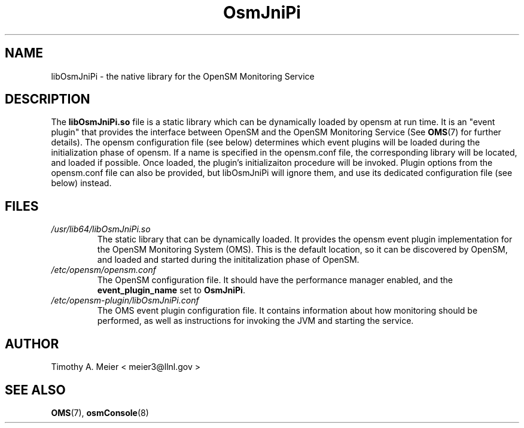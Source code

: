 .TH OsmJniPi 8 "June 23, 2015" "libOsmJniPi" "OpenSM Java Native Interface Plugin"

.SH NAME
libOsmJniPi \- the native library for the OpenSM Monitoring Service

.SH DESCRIPTION
.PP

The \fBlibOsmJniPi.so\fR file is a static library which can be dynamically
loaded by opensm at run time.  It is an "event plugin" that provides the
interface between OpenSM and the OpenSM Monitoring Service (See
.BR OMS (7)
for further details).  The opensm configuration file (see below)
determines which event plugins will be loaded during the initialization
phase of opensm.  If a name is specified in the opensm.conf file, the
corresponding library will be located, and loaded if possible.  Once
loaded, the plugin's initializaiton procedure will be invoked.  Plugin
options from the opensm.conf file can also be provided, but libOsmJniPi
will ignore them, and use its dedicated configuration file (see below)
instead.

.SH FILES
.I /usr/lib64/libOsmJniPi.so
.RS
The static library that can be dynamically loaded.  It provides the opensm event
plugin implementation for the OpenSM Monitoring System (OMS).  This is the
default location, so it can be discovered by OpenSM, and loaded and started
during the inititalization phase of OpenSM.
.RE
.I /etc/opensm/opensm.conf
.RS
The OpenSM configuration file.  It should have the performance manager enabled, and
the \fBevent_plugin_name\fR set to \fBOsmJniPi\fR.
.RE
.I /etc/opensm-plugin/libOsmJniPi.conf
.RS
The OMS event plugin configuration file.  It contains information about how
monitoring should be performed, as well as instructions for invoking the JVM
and starting the service.
.RE

.SH AUTHOR
.TP
Timothy A. Meier < meier3@llnl.gov >
.SH "SEE ALSO"
.BR OMS (7),
.BR osmConsole (8)
